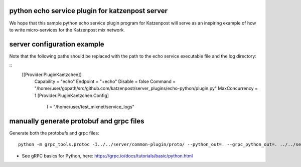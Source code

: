 

python echo service plugin for katzenpost server
------------------------------------------------

We hope that this sample python echo service plugin program
for Katzenpost will serve as an inspiring example of how
to write micro-services for the Katzenpost mix network.

server configuration example
----------------------------

Note that the following paths should be replaced with the
path to the echo service executable file and the log directory:

::
   [[Provider.PluginKaetzchen]]
     Capability = "echo"
     Endpoint = "+echo"
     Disable = false
     Command = "/home/user/gopath/src/github.com/katzenpost/server_plugins/echo-python/plugin.py"
     MaxConcurrency = 1
     [Provider.PluginKaetzchen.Config]
       l = "/home/user/test_mixnet/service_logs"



manually generate protobuf and grpc files
-----------------------------------------

Generate both the protobufs and grpc files::

   python -m grpc_tools.protoc -I../../server/common-plugin/proto/ --python_out=. --grpc_python_out=. ../../server/common-plugin/proto/kaetzchen.proto


* See gRPC basics for Python, here:  https://grpc.io/docs/tutorials/basic/python.html

